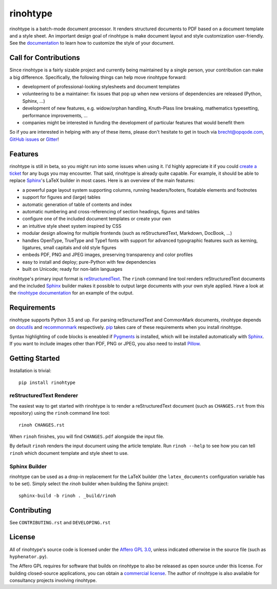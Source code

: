 rinohtype
=========

.. image:: http://img.shields.io/pypi/v/rinohtype.svg
   :target: https://pypi.python.org/pypi/rinohtype
   :alt: PyPI

.. image:: https://img.shields.io/pypi/pyversions/rinohtype.svg
   :target: https://pypi.python.org/pypi/rinohtype
   :alt: Python version

.. image:: https://badges.gitter.im/brechtm/rinohtype.svg
   :target: https://gitter.im/brechtm/rinohtype
   :alt: Gitter chat

.. image:: https://travis-ci.org/brechtm/rinohtype.svg?branch=master
   :target: https://travis-ci.org/brechtm/rinohtype
   :alt: Build status

.. image:: https://ci.appveyor.com/api/projects/status/qobpfyha7g4k109e/branch/master?svg=true
   :target: https://ci.appveyor.com/project/brechtm/rinohtype
   :alt: Windows Build status

.. image:: https://codecov.io/gh/brechtm/rinohtype/branch/master/graph/badge.svg
   :target: https://codecov.io/gh/brechtm/rinohtype
   :alt: Test coverage


rinohtype is a batch-mode document processor. It renders structured documents
to PDF based on a document template and a style sheet. An important design goal
of rinohtype is make document layout and style customization user-friendly. See
the documentation_ to learn how to customize the style of your document.


Call for Contributions
----------------------

Since rinohtype is a fairly sizable project and currently being maintained by a
single person, your contribution can make a big difference. Specifically, the
following things can help move rinohtype forward:

* development of professional-looking stylesheets and document templates
* volunteering to be a maintainer: fix issues that pop up when new versions of
  dependencies are released (Python, Sphinx, ...)
* development of new features, e.g. widow/orphan handling, Knuth-Plass line
  breaking, mathematics typesetting, performance improvements, ...
* companies might be interested in funding the development of particular
  features that would benefit them

So if you are interested in helping with any of these items, please don't
hesitate to get in touch via brecht@opqode.com, `GitHub issues`_ or Gitter_!

.. _GitHub issues: https://github.com/brechtm/rinohtype/issues
.. _Gitter: https://gitter.im/brechtm/rinohtype


Features
--------

rinohtype is still in beta, so you might run into some issues when using it.
I'd highly appreciate it if you could `create a ticket`_ for any bugs you may
encounter. That said, rinohtype is already quite capable. For example, it
should be able to replace Sphinx_'s LaTeX builder in most cases. Here is an
overview of the main features:

* a powerful page layout system supporting columns, running headers/footers,
  floatable elements and footnotes
* support for figures and (large) tables
* automatic generation of table of contents and index
* automatic numbering and cross-referencing of section headings, figures and
  tables
* configure one of the included document templates or create your own
* an intuitive style sheet system inspired by CSS
* modular design allowing for multiple frontends (such as reStructuredText,
  Markdown, DocBook, ...)
* handles OpenType, TrueType and Type1 fonts with support for advanced
  typographic features such as kerning, ligatures, small capitals and old style
  figures
* embeds PDF, PNG and JPEG images, preserving transparency and color profiles
* easy to install and deploy; pure-Python with few dependencies
* built on Unicode; ready for non-latin languages

rinohtype's primary input format is reStructuredText_. The ``rinoh`` command
line tool renders reStructuredText documents and the included Sphinx_ builder
makes it possible to output large documents with your own style applied. Have
a look at the `rinohtype documentation`_ for an example of the output.

.. _documentation: http://www.mos6581.org/rinohtype/
.. _create a ticket: https://github.com/brechtm/rinohtype/issues
.. _reStructuredText: http://docutils.sourceforge.net/rst.html
.. _Sphinx: http://sphinx-doc.org
.. _rinohtype documentation: http://www.mos6581.org/rinohtype/_downloads/rinohtype.pdf


Requirements
------------

rinohtype supports Python 3.5 and up. For parsing reStructuredText and
CommonMark documents, rinohtype depends on docutils_ and recommonmark_
respectively. pip_ takes care of these requirements when you install rinohtype.

Syntax highlighting of code blocks is eneabled if Pygments_ is installed, which
will be installed automatically with Sphinx_. If you want to include images
other than PDF, PNG or JPEG, you also need to install Pillow_.

.. _docutils: http://docutils.sourceforge.net/index.html
.. _recommonmark: https://recommonmark.readthedocs.io
.. _pip: https://pip.pypa.io
.. _Pygments: https://pygments.org
.. _Pillow: http://python-pillow.github.io


Getting Started
---------------

Installation is trivial::

    pip install rinohtype


reStructuredText Renderer
~~~~~~~~~~~~~~~~~~~~~~~~~

The easiest way to get started with rinohtype is to render a reStructuredText
document (such as ``CHANGES.rst`` from this repository) using the ``rinoh``
command line tool::

   rinoh CHANGES.rst

When ``rinoh`` finishes, you will find ``CHANGES.pdf`` alongside the input
file.

By default ``rinoh`` renders the input document using the article template. Run
``rinoh --help`` to see how you can tell ``rinoh`` which document template and
style sheet to use.


Sphinx Builder
~~~~~~~~~~~~~~

rinohtype can be used as a drop-in replacement for the LaTeX builder (the
``latex_documents`` configuration variable has to be set). Simply select the
`rinoh` builder when building the Sphinx project::

    sphinx-build -b rinoh . _build/rinoh


Contributing
------------

See ``CONTRIBUTING.rst`` and ``DEVELOPING.rst``


License
-------

All of rinohtype's source code is licensed under the `Affero GPL 3.0`_, unless
indicated otherwise in the source file (such as ``hyphenator.py``).

The Affero GPL requires for software that builds on rinohtype to also be
released as open source under this license. For building closed-source
applications, you can obtain a `commercial license`_. The author of rinohtype
is also available for consultancy projects involving rinohtype.

.. _Affero GPL 3.0: https://www.gnu.org/licenses/agpl-3.0.html
.. _commercial license: brecht.machiels@opqode.com

